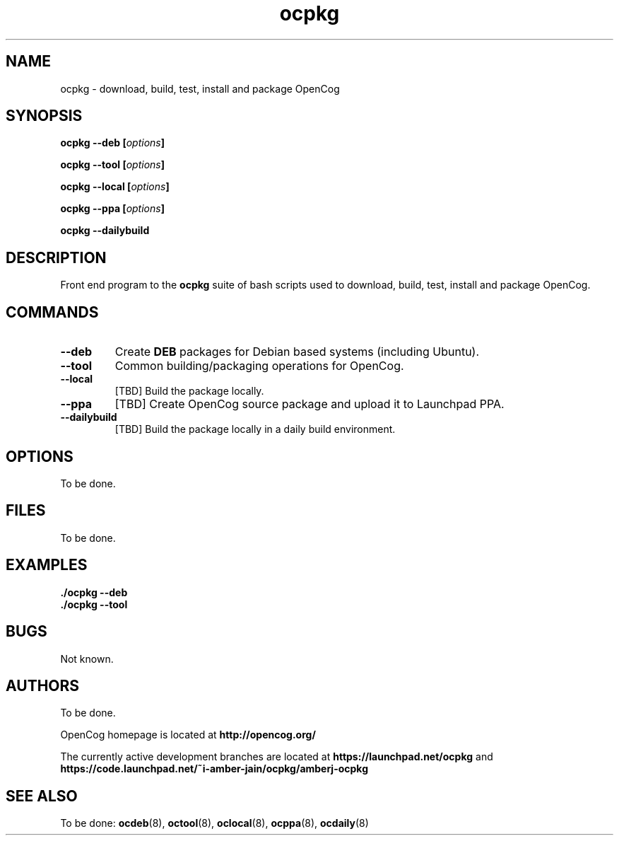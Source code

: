 .TH "ocpkg" 8 "2012 Jul 05" "Debian" "pbuilder"
.SH NAME
ocpkg \- download, build, test, install and package OpenCog
.SH SYNOPSIS
.BI "ocpkg --deb [" "options" "]"
.PP
.BI "ocpkg --tool [" "options" "]"
.PP
.BI "ocpkg --local [" "options" "]"
.PP
.BI "ocpkg --ppa [" "options" "]"
.PP
.BI "ocpkg --dailybuild"
.SH "DESCRIPTION"
Front end program to the 
.B "ocpkg"
suite of bash scripts used to download, build, test, install and package
OpenCog.

.SH "COMMANDS"

.TP
.B "--deb"
Create 
.B "DEB" 
packages for Debian based systems (including Ubuntu).

.TP
.B "--tool"
Common building/packaging operations for OpenCog.

.TP
.B "--local"
[TBD] Build the package locally.

.TP
.B "--ppa"
[TBD] Create OpenCog source package and upload it to Launchpad PPA.

.TP
.B "--dailybuild"
[TBD] Build the package locally in a daily build environment.

.SH "OPTIONS"

.TP
To be done.

.SH "FILES"

.TP
To be done.

.SH "EXAMPLES"

.TP
.B "./ocpkg --deb"

.TP
.B "./ocpkg --tool"

.SH "BUGS"
Not known.

.SH "AUTHORS"
To be done.

OpenCog homepage is located at
.B "\%http://opencog.org/"

The currently active development branches are located at
.B "\%https://launchpad.net/ocpkg"
and
.B "\%https://code.launchpad.net/~i-amber-jain/ocpkg/amberj-ocpkg"

.SH "SEE ALSO"
To be done: 
.BR "ocdeb" "(8), "
.BR "octool" "(8), "
.BR "oclocal" "(8), "
.BR "ocppa" "(8), "
.BR "ocdaily" "(8)"


\"  LocalWords:  buildresult
